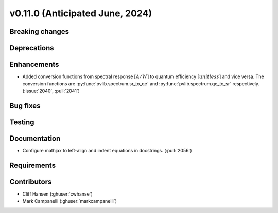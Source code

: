 .. _whatsnew_01100:


v0.11.0 (Anticipated June, 2024)
--------------------------------


Breaking changes
~~~~~~~~~~~~~~~~


Deprecations
~~~~~~~~~~~~


Enhancements
~~~~~~~~~~~~
* Added conversion functions from spectral response :math:`[A/W]` to quantum
  efficiency :math:`[unitless]` and vice versa. The conversion functions are
  :py:func:`pvlib.spectrum.sr_to_qe` and :py:func:`pvlib.spectrum.qe_to_sr`
  respectively. (:issue:`2040`, :pull:`2041`)


Bug fixes
~~~~~~~~~


Testing
~~~~~~~


Documentation
~~~~~~~~~~~~~
* Configure mathjax to left-align and indent equations in docstrings. (:pull:`2056`)

Requirements
~~~~~~~~~~~~


Contributors
~~~~~~~~~~~~
* Cliff Hansen (:ghuser:`cwhanse`)
* Mark Campanelli (:ghuser:`markcampanelli`)
